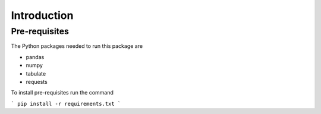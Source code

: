 ************
Introduction
************

==============
Pre-requisites
==============
The Python packages needed to run this package are

* pandas
* numpy
* tabulate
* requests

To install pre-requisites run the command

```
pip install -r requirements.txt
```
